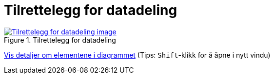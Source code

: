 = Tilrettelegg for datadeling
:wysiwig_editing: 1
ifeval::[{wysiwig_editing} == 1]
:imagepath: ../images/
endif::[]
ifeval::[{wysiwig_editing} == 0]
:imagepath: main@messaging:messaging-appendixes:
endif::[]
:experimental:
:toclevels: 4
:sectnums:
:sectnumlevels: 0



.Tilrettelegg for datadeling
image::{imagepath}Tilrettelegg for datadeling.png[alt=Tilrettelegg for datadeling image, link=https://altinn.github.io/ark/models/archi-all?view=fc8c4a98-f2a0-4795-8c54-c0a4fbddf814]


****
xref:main@messaging:messaging-appendixes:page$Tilrettelegg for datadeling.var.1.adoc[Vis detaljer om elementene i diagrammet] (Tips: kbd:[Shift]-klikk for å åpne i nytt vindu)
****


